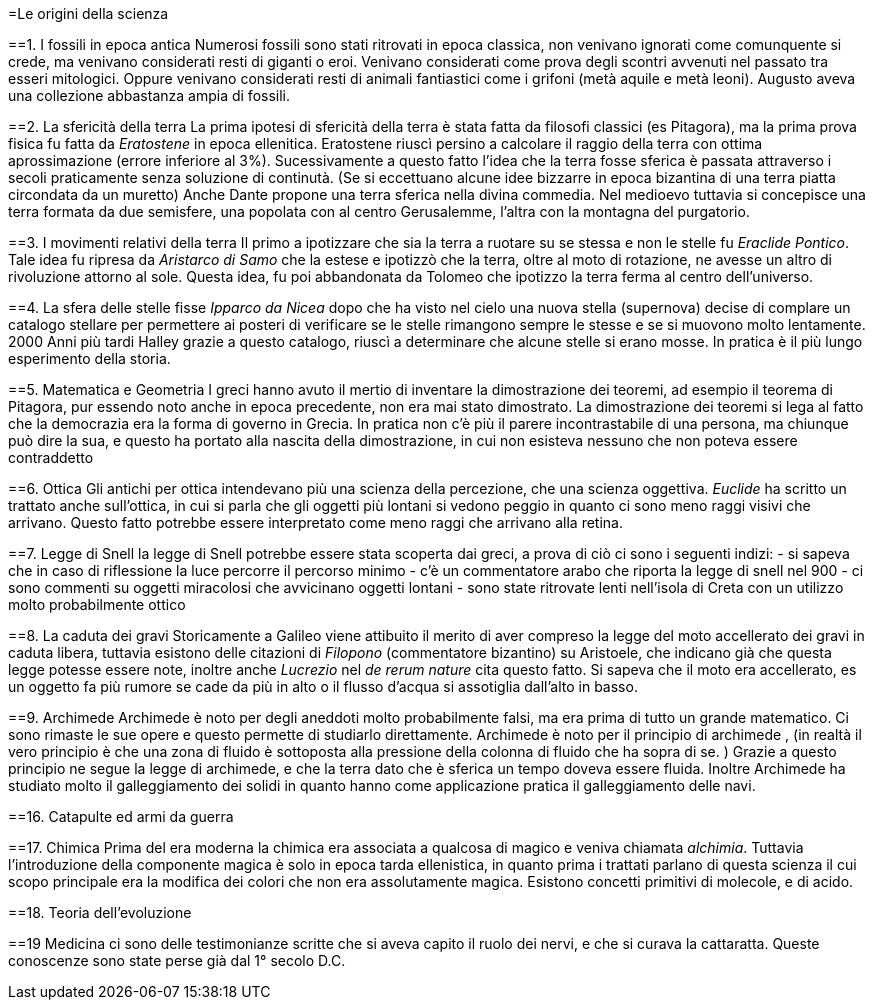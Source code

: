 =Le origini della scienza

==1. I fossili in epoca antica
Numerosi fossili sono stati ritrovati in epoca classica, non venivano ignorati come comunquente si crede, ma 
venivano considerati resti di giganti o eroi. Venivano considerati come prova degli scontri avvenuti nel passato tra
esseri mitologici. Oppure venivano considerati resti di animali fantiastici come i grifoni (metà aquile e metà leoni).
Augusto aveva una collezione abbastanza ampia di fossili.

==2. La sfericità della terra
La prima ipotesi di sfericità della terra è stata fatta da filosofi classici (es Pitagora), 
ma la prima prova fisica fu fatta da __Eratostene__ in epoca ellenitica. Eratostene riuscì persino a calcolare il raggio 
della terra con ottima aprossimazione (errore inferiore al 3%). 
Sucessivamente a questo fatto l'idea che la terra fosse sferica è passata attraverso i secoli praticamente senza soluzione di continutà.
(Se si eccettuano alcune idee bizzarre in epoca bizantina di una terra piatta circondata da un muretto)
Anche Dante propone una terra sferica nella divina commedia. Nel medioevo tuttavia si concepisce una terra formata da due semisfere, una popolata con al centro Gerusalemme, l'altra con la montagna del purgatorio. 

==3. I movimenti relativi della terra
Il primo a ipotizzare che sia la terra a ruotare su se stessa e non le stelle fu __Eraclide Pontico__. 
Tale idea fu ripresa da __Aristarco di Samo__ che la estese e ipotizzò che la terra, oltre al moto di rotazione, 
ne avesse un altro di rivoluzione attorno al sole. Questa idea, fu poi abbandonata da Tolomeo che ipotizzo la terra ferma al centro dell'universo.

==4. La sfera delle stelle fisse
__Ipparco da Nicea__ dopo che ha visto nel cielo una nuova stella (supernova) decise di complare un catalogo stellare per permettere ai posteri di verificare se le stelle rimangono sempre le stesse e se si muovono molto lentamente. 
2000 Anni più tardi Halley grazie a questo catalogo, riuscì a determinare che alcune stelle si erano mosse. In pratica è il più lungo esperimento della storia.

==5. Matematica e Geometria
I greci hanno avuto il mertio di inventare la dimostrazione dei teoremi, ad esempio il teorema di Pitagora, pur essendo noto anche in epoca 
precedente, non era mai stato dimostrato. La dimostrazione dei teoremi si lega al fatto che la democrazia era la forma di governo in Grecia. In pratica non c'è più il parere incontrastabile di una persona, ma chiunque può dire la sua, e questo ha portato alla nascita della dimostrazione, in cui non esisteva nessuno che non poteva essere contraddetto

==6. Ottica
Gli antichi per ottica intendevano più una scienza della percezione, che una scienza oggettiva. __Euclide__ ha scritto un trattato anche sull'ottica, in cui si parla che gli oggetti più lontani si vedono peggio in quanto ci sono meno raggi visivi che arrivano. Questo fatto potrebbe essere interpretato come meno raggi che arrivano alla retina.

==7. Legge di Snell
la legge di Snell potrebbe essere stata scoperta dai greci, a prova di ciò ci sono i seguenti 
indizi: 
- si sapeva che in caso di riflessione la luce percorre il percorso minimo
- c'è un commentatore arabo che riporta la legge di snell nel 900 
- ci sono commenti su oggetti miracolosi che avvicinano oggetti lontani
- sono state ritrovate lenti nell'isola di Creta con un utilizzo molto probabilmente ottico

==8. La caduta dei gravi
Storicamente a Galileo viene attibuito il merito di aver compreso la legge del moto accellerato dei gravi 
in caduta libera, tuttavia esistono delle citazioni di __Filopono__ (commentatore bizantino) su Aristoele,
che indicano già che questa legge potesse essere note, inoltre anche __Lucrezio__ nel _de rerum nature_ cita questo fatto. 
Si sapeva che il moto era accellerato, es  un oggetto fa più rumore se cade da più in alto o il flusso 
d'acqua si assotiglia dall'alto in basso. 


==9. Archimede
Archimede è noto per degli aneddoti molto probabilmente falsi, ma era prima di tutto un grande matematico. 
Ci sono rimaste le sue opere e questo permette di studiarlo direttamente. 
Archimede è noto per il principio di archimede , (in realtà il vero principio è che una zona di fluido è sottoposta alla pressione della colonna di fluido che ha sopra di se. ) 
Grazie a questo principio ne segue la legge di archimede, e che la terra dato che è sferica un tempo doveva essere fluida.
Inoltre Archimede ha studiato molto il galleggiamento dei solidi in quanto hanno come applicazione pratica il galleggiamento delle navi.

==16. Catapulte ed armi da guerra

==17. Chimica
Prima del era moderna la chimica era associata a qualcosa di magico e veniva chiamata _alchimia_. Tuttavia
l'introduzione della componente magica è solo in epoca tarda ellenistica, in quanto prima i trattati parlano di questa
scienza il cui scopo principale era la modifica dei colori che non era assolutamente magica.
Esistono concetti primitivi di molecole, e di acido. 

==18. Teoria dell'evoluzione

==19 Medicina
ci sono delle testimonianze scritte che si aveva capito il ruolo dei nervi, e che si curava la cattaratta. Queste conoscenze sono state perse già dal 1° secolo D.C.
